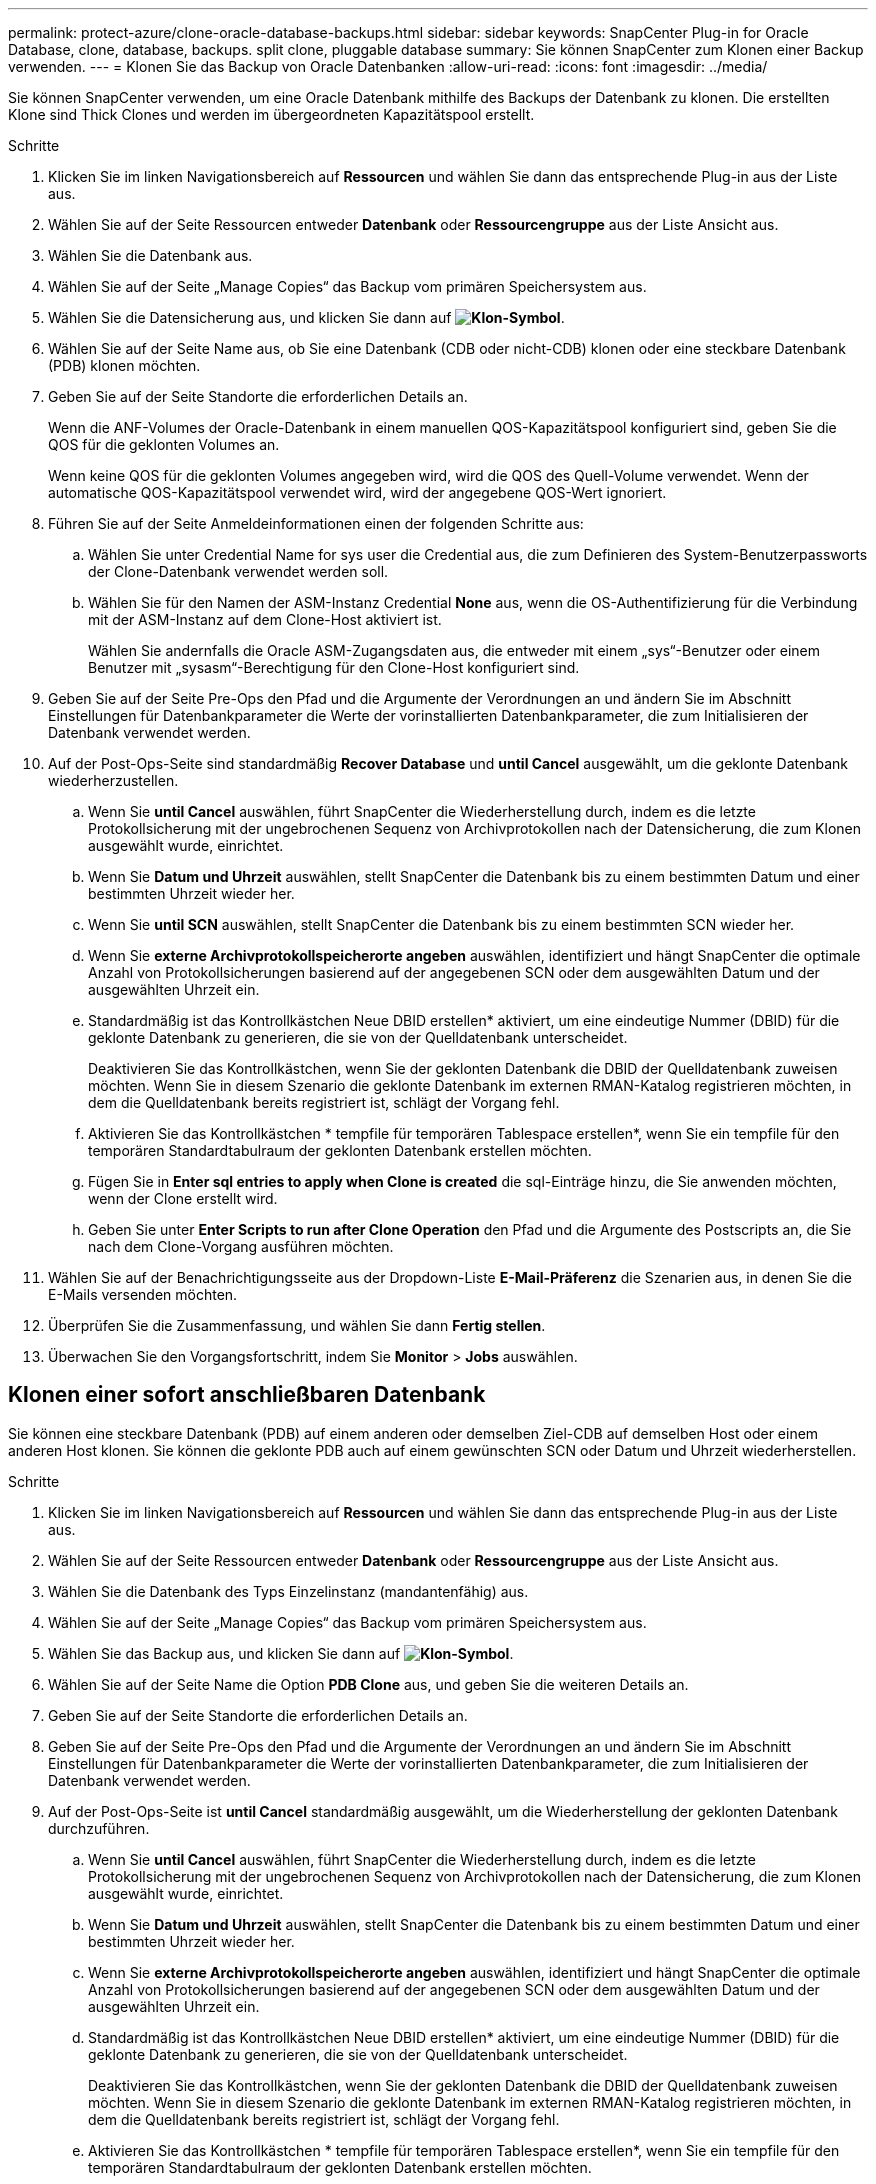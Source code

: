 ---
permalink: protect-azure/clone-oracle-database-backups.html 
sidebar: sidebar 
keywords: SnapCenter Plug-in for Oracle Database, clone, database, backups. split clone, pluggable database 
summary: Sie können SnapCenter zum Klonen einer Backup verwenden. 
---
= Klonen Sie das Backup von Oracle Datenbanken
:allow-uri-read: 
:icons: font
:imagesdir: ../media/


[role="lead"]
Sie können SnapCenter verwenden, um eine Oracle Datenbank mithilfe des Backups der Datenbank zu klonen. Die erstellten Klone sind Thick Clones und werden im übergeordneten Kapazitätspool erstellt.

.Schritte
. Klicken Sie im linken Navigationsbereich auf *Ressourcen* und wählen Sie dann das entsprechende Plug-in aus der Liste aus.
. Wählen Sie auf der Seite Ressourcen entweder *Datenbank* oder *Ressourcengruppe* aus der Liste Ansicht aus.
. Wählen Sie die Datenbank aus.
. Wählen Sie auf der Seite „Manage Copies“ das Backup vom primären Speichersystem aus.
. Wählen Sie die Datensicherung aus, und klicken Sie dann auf *image:../media/clone_icon.gif["Klon-Symbol"]*.
. Wählen Sie auf der Seite Name aus, ob Sie eine Datenbank (CDB oder nicht-CDB) klonen oder eine steckbare Datenbank (PDB) klonen möchten.
. Geben Sie auf der Seite Standorte die erforderlichen Details an.
+
Wenn die ANF-Volumes der Oracle-Datenbank in einem manuellen QOS-Kapazitätspool konfiguriert sind, geben Sie die QOS für die geklonten Volumes an.

+
Wenn keine QOS für die geklonten Volumes angegeben wird, wird die QOS des Quell-Volume verwendet. Wenn der automatische QOS-Kapazitätspool verwendet wird, wird der angegebene QOS-Wert ignoriert.

. Führen Sie auf der Seite Anmeldeinformationen einen der folgenden Schritte aus:
+
.. Wählen Sie unter Credential Name for sys user die Credential aus, die zum Definieren des System-Benutzerpassworts der Clone-Datenbank verwendet werden soll.
.. Wählen Sie für den Namen der ASM-Instanz Credential *None* aus, wenn die OS-Authentifizierung für die Verbindung mit der ASM-Instanz auf dem Clone-Host aktiviert ist.
+
Wählen Sie andernfalls die Oracle ASM-Zugangsdaten aus, die entweder mit einem „sys“-Benutzer oder einem Benutzer mit „sysasm“-Berechtigung für den Clone-Host konfiguriert sind.



. Geben Sie auf der Seite Pre-Ops den Pfad und die Argumente der Verordnungen an und ändern Sie im Abschnitt Einstellungen für Datenbankparameter die Werte der vorinstallierten Datenbankparameter, die zum Initialisieren der Datenbank verwendet werden.
. Auf der Post-Ops-Seite sind standardmäßig *Recover Database* und *until Cancel* ausgewählt, um die geklonte Datenbank wiederherzustellen.
+
.. Wenn Sie *until Cancel* auswählen, führt SnapCenter die Wiederherstellung durch, indem es die letzte Protokollsicherung mit der ungebrochenen Sequenz von Archivprotokollen nach der Datensicherung, die zum Klonen ausgewählt wurde, einrichtet.
.. Wenn Sie *Datum und Uhrzeit* auswählen, stellt SnapCenter die Datenbank bis zu einem bestimmten Datum und einer bestimmten Uhrzeit wieder her.
.. Wenn Sie *until SCN* auswählen, stellt SnapCenter die Datenbank bis zu einem bestimmten SCN wieder her.
.. Wenn Sie *externe Archivprotokollspeicherorte angeben* auswählen, identifiziert und hängt SnapCenter die optimale Anzahl von Protokollsicherungen basierend auf der angegebenen SCN oder dem ausgewählten Datum und der ausgewählten Uhrzeit ein.
.. Standardmäßig ist das Kontrollkästchen Neue DBID erstellen* aktiviert, um eine eindeutige Nummer (DBID) für die geklonte Datenbank zu generieren, die sie von der Quelldatenbank unterscheidet.
+
Deaktivieren Sie das Kontrollkästchen, wenn Sie der geklonten Datenbank die DBID der Quelldatenbank zuweisen möchten. Wenn Sie in diesem Szenario die geklonte Datenbank im externen RMAN-Katalog registrieren möchten, in dem die Quelldatenbank bereits registriert ist, schlägt der Vorgang fehl.

.. Aktivieren Sie das Kontrollkästchen * tempfile für temporären Tablespace erstellen*, wenn Sie ein tempfile für den temporären Standardtabulraum der geklonten Datenbank erstellen möchten.
.. Fügen Sie in *Enter sql entries to apply when Clone is created* die sql-Einträge hinzu, die Sie anwenden möchten, wenn der Clone erstellt wird.
.. Geben Sie unter *Enter Scripts to run after Clone Operation* den Pfad und die Argumente des Postscripts an, die Sie nach dem Clone-Vorgang ausführen möchten.


. Wählen Sie auf der Benachrichtigungsseite aus der Dropdown-Liste *E-Mail-Präferenz* die Szenarien aus, in denen Sie die E-Mails versenden möchten.
. Überprüfen Sie die Zusammenfassung, und wählen Sie dann *Fertig stellen*.
. Überwachen Sie den Vorgangsfortschritt, indem Sie *Monitor* > *Jobs* auswählen.




== Klonen einer sofort anschließbaren Datenbank

Sie können eine steckbare Datenbank (PDB) auf einem anderen oder demselben Ziel-CDB auf demselben Host oder einem anderen Host klonen. Sie können die geklonte PDB auch auf einem gewünschten SCN oder Datum und Uhrzeit wiederherstellen.

.Schritte
. Klicken Sie im linken Navigationsbereich auf *Ressourcen* und wählen Sie dann das entsprechende Plug-in aus der Liste aus.
. Wählen Sie auf der Seite Ressourcen entweder *Datenbank* oder *Ressourcengruppe* aus der Liste Ansicht aus.
. Wählen Sie die Datenbank des Typs Einzelinstanz (mandantenfähig) aus.
. Wählen Sie auf der Seite „Manage Copies“ das Backup vom primären Speichersystem aus.
. Wählen Sie das Backup aus, und klicken Sie dann auf *image:../media/clone_icon.gif["Klon-Symbol"]*.
. Wählen Sie auf der Seite Name die Option *PDB Clone* aus, und geben Sie die weiteren Details an.
. Geben Sie auf der Seite Standorte die erforderlichen Details an.
. Geben Sie auf der Seite Pre-Ops den Pfad und die Argumente der Verordnungen an und ändern Sie im Abschnitt Einstellungen für Datenbankparameter die Werte der vorinstallierten Datenbankparameter, die zum Initialisieren der Datenbank verwendet werden.
. Auf der Post-Ops-Seite ist *until Cancel* standardmäßig ausgewählt, um die Wiederherstellung der geklonten Datenbank durchzuführen.
+
.. Wenn Sie *until Cancel* auswählen, führt SnapCenter die Wiederherstellung durch, indem es die letzte Protokollsicherung mit der ungebrochenen Sequenz von Archivprotokollen nach der Datensicherung, die zum Klonen ausgewählt wurde, einrichtet.
.. Wenn Sie *Datum und Uhrzeit* auswählen, stellt SnapCenter die Datenbank bis zu einem bestimmten Datum und einer bestimmten Uhrzeit wieder her.
.. Wenn Sie *externe Archivprotokollspeicherorte angeben* auswählen, identifiziert und hängt SnapCenter die optimale Anzahl von Protokollsicherungen basierend auf der angegebenen SCN oder dem ausgewählten Datum und der ausgewählten Uhrzeit ein.
.. Standardmäßig ist das Kontrollkästchen Neue DBID erstellen* aktiviert, um eine eindeutige Nummer (DBID) für die geklonte Datenbank zu generieren, die sie von der Quelldatenbank unterscheidet.
+
Deaktivieren Sie das Kontrollkästchen, wenn Sie der geklonten Datenbank die DBID der Quelldatenbank zuweisen möchten. Wenn Sie in diesem Szenario die geklonte Datenbank im externen RMAN-Katalog registrieren möchten, in dem die Quelldatenbank bereits registriert ist, schlägt der Vorgang fehl.

.. Aktivieren Sie das Kontrollkästchen * tempfile für temporären Tablespace erstellen*, wenn Sie ein tempfile für den temporären Standardtabulraum der geklonten Datenbank erstellen möchten.
.. Fügen Sie in *Enter sql entries to apply when Clone is created* die sql-Einträge hinzu, die Sie anwenden möchten, wenn der Clone erstellt wird.
.. Geben Sie unter *Enter Scripts to run after Clone Operation* den Pfad und die Argumente des Postscripts an, die Sie nach dem Clone-Vorgang ausführen möchten.


. Wählen Sie auf der Benachrichtigungsseite aus der Dropdown-Liste *E-Mail-Präferenz* die Szenarien aus, in denen Sie die E-Mails versenden möchten.
. Überprüfen Sie die Zusammenfassung, und wählen Sie dann *Fertig stellen*.
. Überwachen Sie den Vorgangsfortschritt, indem Sie *Monitor* > *Jobs* auswählen.

